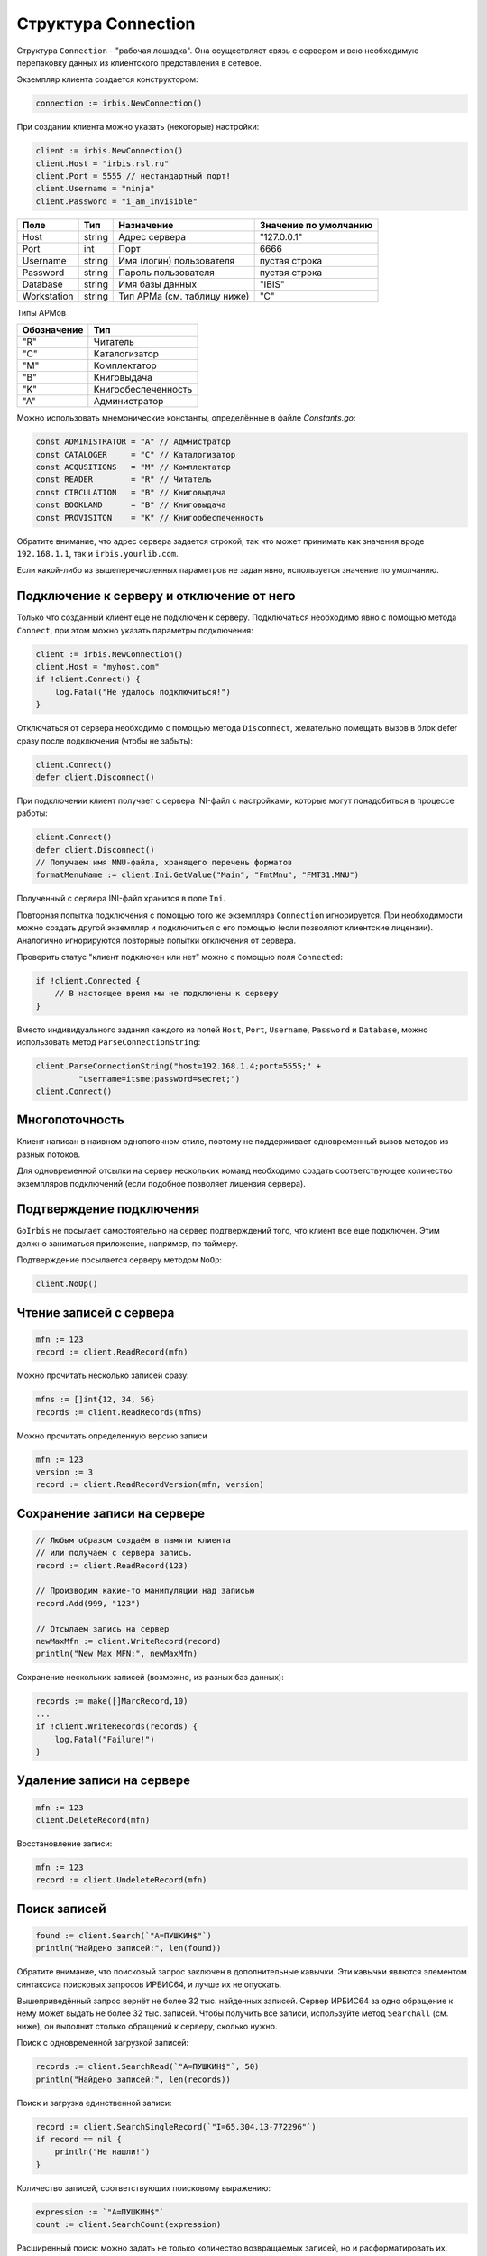 ====================
Структура Connection
====================

Структура ``Connection`` - "рабочая лошадка". Она осуществляет связь с сервером и всю необходимую перепаковку данных из клиентского представления в сетевое.

Экземпляр клиента создается конструктором:

.. code-block:: go

    connection := irbis.NewConnection()


При создании клиента можно указать (некоторые) настройки:

.. code-block:: go

    client := irbis.NewConnection()
    client.Host = "irbis.rsl.ru"
    client.Port = 5555 // нестандартный порт!
    client.Username = "ninja"
    client.Password = "i_am_invisible"


============ ========= ============================= =======================
Поле          Тип       Назначение                    Значение по умолчанию
============ ========= ============================= =======================
Host          string    Адрес сервера                 \"127.0.0.1\"
Port          int       Порт                          6666
Username      string    Имя (логин) пользователя      пустая строка
Password      string    Пароль пользователя           пустая строка
Database      string    Имя базы данных               \"IBIS\"
Workstation   string    Тип АРМа (см. таблицу ниже)   \"C\"
============ ========= ============================= =======================

Типы АРМов

============ =====================
Обозначение   Тип
============ =====================
\"R\"         Читатель
\"C\"         Каталогизатор
\"M\"         Комплектатор
\"B\"         Книговыдача
\"K\"         Книгообеспеченность
\"A\"         Администратор
============ =====================

Можно использовать мнемонические константы, определённые в файле `Constants.go`:

.. code-block:: go

    const ADMINISTRATOR = "A" // Адмнистратор
    const CATALOGER     = "C" // Каталогизатор
    const ACQUSITIONS   = "M" // Комплектатор
    const READER        = "R" // Читатель
    const CIRCULATION   = "B" // Книговыдача
    const BOOKLAND      = "B" // Книговыдача
    const PROVISITON    = "K" // Книгообеспеченность


Обратите внимание, что адрес сервера задается строкой, так что может принимать как значения вроде ``192.168.1.1``, так и ``irbis.yourlib.com``.

Если какой-либо из вышеперечисленных параметров не задан явно, используется значение по умолчанию.

Подключение к серверу и отключение от него
==========================================

Только что созданный клиент еще не подключен к серверу. Подключаться необходимо явно с помощью метода ``Connect``, при этом можно указать параметры подключения:

.. code-block:: go

    client := irbis.NewConnection()
    client.Host = "myhost.com"
    if !client.Connect() {
        log.Fatal("Не удалось подключиться!")
    }


Отключаться от сервера необходимо с помощью метода ``Disconnect``, желательно помещать вызов в блок defer сразу после подключения (чтобы не забыть):

.. code-block:: go

    client.Connect()
    defer client.Disconnect()


При подключении клиент получает с сервера INI-файл с настройками, которые могут понадобиться в процессе работы:

.. code-block:: go

    client.Connect()
    defer client.Disconnect()
    // Получаем имя MNU-файла, хранящего перечень форматов
    formatMenuName := client.Ini.GetValue("Main", "FmtMnu", "FMT31.MNU")


Полученный с сервера INI-файл хранится в поле ``Ini``.

Повторная попытка подключения с помощью того же экземпляра ``Connection`` игнорируется. При необходимости можно создать другой экземпляр и подключиться с его помощью (если позволяют клиентские лицензии). Аналогично игнорируются повторные попытки отключения от сервера.

Проверить статус "клиент подключен или нет" можно с помощью поля ``Connected``:

.. code-block:: go

    if !client.Connected {
        // В настоящее время мы не подключены к серверу
    }


Вместо индивидуального задания каждого из полей ``Host``, ``Port``, ``Username``, ``Password`` и ``Database``, можно использовать метод ``ParseConnectionString``:

.. code-block:: go

    client.ParseConnectionString("host=192.168.1.4;port=5555;" +
             "username=itsme;password=secret;")
    client.Connect()


Многопоточность
===============

Клиент написан в наивном однопоточном стиле, поэтому не поддерживает одновременный вызов методов из разных потоков.

Для одновременной отсылки на сервер нескольких команд необходимо создать соответствующее количество экземпляров подключений (если подобное позволяет лицензия сервера).

Подтверждение подключения
=========================

``GoIrbis`` не посылает самостоятельно на сервер подтверждений того, что клиент все еще подключен. Этим должно заниматься приложение, например, по таймеру.

Подтверждение посылается серверу методом ``NoOp``:

.. code-block:: go

    client.NoOp()


Чтение записей с сервера
========================

.. code-block:: go

    mfn := 123
    record := client.ReadRecord(mfn)


Можно прочитать несколько записей сразу:

.. code-block:: go

    mfns := []int{12, 34, 56}
    records := client.ReadRecords(mfns)


Можно прочитать определенную версию записи

.. code-block:: go

    mfn := 123
    version := 3
    record := client.ReadRecordVersion(mfn, version)


Сохранение записи на сервере
============================

.. code-block:: go

    // Любым образом создаём в памяти клиента
    // или получаем с сервера запись.
    record := client.ReadRecord(123)

    // Производим какие-то манипуляции над записью
    record.Add(999, "123")

    // Отсылаем запись на сервер
    newMaxMfn := client.WriteRecord(record)
    println("New Max MFN:", newMaxMfn)


Сохранение нескольких записей (возможно, из разных баз данных):

.. code-block:: go

    records := make([]MarcRecord,10)
    ...
    if !client.WriteRecords(records) {
        log.Fatal("Failure!")
    }


Удаление записи на сервере
==========================

.. code-block:: go

    mfn := 123
    client.DeleteRecord(mfn)


Восстановление записи:

.. code-block:: go

    mfn := 123
    record := client.UndeleteRecord(mfn)


Поиск записей
=============

.. code-block:: go

    found := client.Search(`"A=ПУШКИН$"`)
    println("Найдено записей:", len(found))


Обратите внимание, что поисковый запрос заключен в дополнительные кавычки. Эти кавычки явлются элементом синтаксиса поисковых запросов ИРБИС64, и лучше их не опускать.

Вышеприведённый запрос вернёт не более 32 тыс. найденных записей. Сервер ИРБИС64 за одно обращение к нему может выдать не более 32 тыс. записей. Чтобы получить все записи, используйте метод ``SearchAll`` (см. ниже), он выполнит столько обращений к серверу, сколько нужно.

Поиск с одновременной загрузкой записей:

.. code-block:: go

    records := client.SearchRead(`"A=ПУШКИН$"`, 50)
    println("Найдено записей:", len(records))


Поиск и загрузка единственной записи:

.. code-block:: go

    record := client.SearchSingleRecord(`"I=65.304.13-772296"`)
    if record == nil {
        println("Не нашли!")
    }


Количество записей, соответствующих поисковому выражению:

.. code-block:: go

    expression := `"A=ПУШКИН$"`
    count := client.SearchCount(expression)


Расширенный поиск: можно задать не только количество возвращаемых записей, но и расформатировать их.

.. code-block:: go

    parameters := NewSearchParameters()
    parameters.Expression = `"A=ПУШКИН$"`
    parameters.Format = BRIEF_FORMAT
    parameters.NumberOfRecords = 5
    found := client.SearchEx(parameters)
    if len(found) == 0 {
        println("Не нашли")
    } else {
        // в found находится слайс структур FoundLine
        first := found[0]
        fmt.Println("MFN:", first.Mfn, "DESCRIPTION:", first.Description)
    }


Поиск всех записей (даже если их окажется больше 32 тыс.):

.. code-block:: go

    found := client.SearchAll(`"A=ПУШКИН$"`)
    println("Найдено записей:", len(count))


Подобные запросы следует использовать с осторожностью, т. к. они, во-первых, создают повышенную нагрузку на сервер, и во-вторых, потребляют очень много памяти на клиенте. Некоторые запросы (например, `"I=$"`) могут вернуть все записи в базе данных, а их там может быть десятки миллионов.

Форматирование записей
======================

.. code-block:: go

    mfn := 123
    format := BRIEF_FORMAT
    text := client.FormatRecord(format, mfn)
    println("Результат форматирования:", text)


При необходимости можно использовать в формате все символы UNICODE.

Форматирование нескольких записей:

.. code-block:: go

    mfns := []int {12, 34, 56}
    format := BRIEF_FORMAT
    lines := client.FormatRecords(format, mfns)
    fmt.Println("Результаты:", lines)


Печать таблиц
=============

.. code-block:: go

    table := new(TableDefinition)
    table.Database = "IBIS"
    table.Table = "@tabf1w"
    table.SearchQuery = `"T=A$"`
    text := client.PrintTable(table)


Работа с контекстом
===================

=================== =================================================
Функция              Назначение
=================== =================================================
ListFiles            Получение списка файлов на сервере
ReadIniFile          Получение INI-файла с сервера
ReadMenuFile         Получение MNU-файла с сервера
ReadSearchScenario   Загрузка сценариев поиска с сервера
ReadTextFile         Получение текстового файла с сервера
ReadTextLines        Получение текстового файла в виде массива строк
ReadTreeFile         Получение TRE-файла с сервера
UpdateIniFile        Обновление строк серверного INI-файла
WriteTextFile        Сохранение текстового файла на сервере
=================== =================================================

Работа с мастер-файлом
======================

================== ============================================
Функция             Назначение
================== ============================================
ReadRawRecord       Чтение указанной записи в "сыром" виде
WriteRawRecord      Сохранение на сервере "сырой" записи
================== ============================================

Работа со словарем
==================

================== =================================================
Функция             Назначение
================== =================================================
GetRecordPostings   Получение слайса постингов для указанной записи
ListTerms           Получение слайса терминов с указанным префиксом
ReadPostings        Чтение постингов поискового словаря
ReadTerms           Чтение терминов поискового словаря
ReadTermsEx         Расширенное чтение терминов
================== =================================================

Информационные функции
======================

=================== =======================================================
Функция              Назначение
=================== =======================================================
GetDatabaseInfo      Получение информации о базе данных
GetMaxMfn            Получение максимального MFN для указанной базы данных
GetServerVersion     Получение версии сервера
ListDatabases        Получение списка баз данных с сервера
ToConnectionString   Получение строки подключения
=================== =======================================================


Администраторские функции
=========================

Нижеперечисленные записи доступны лишь из АРМ "Администратор", поэтому подключаться к серверу необходимо так:

.. code-block:: go

    client := irbis.NewConnection()
    client.Username = "librarian"
    client.Password = "secret"
    client.Workstation = ADMINISTRATOR
    if !client.Connect() {
        log.Fatal("Не удалось подключиться")
    }


================== ============================================
Функция             Назначение
================== ============================================
ActualizeDatabase   Актуализация базы данных
ActualizeRecord     Актуализация записи
CreateDatabase      Создание базы данных
CreateDictionary    Создание словаря
DeleteDatabase      Удаление базы данных
DeleteFile          Удаление файла на сервере
GetServerStat       Получение статистики с сервера
GetUserList         Получение списка пользователей с сервера
ListProcesses       Получение списка серверных процессов
ReloadDictionary    Пересоздание словаря
ReloadMasterFile    Пересоздание мастер-файла
RestartServer       Перезапуск сервера
TruncateDatabase    Опустошение базы данных
UnlockDatabase      Разблокирование базы данных
UnlockRecords       Разблокирование записей
UpdateUserList      Обновление списка пользователей на сервере
================== ============================================

Глобальная корректировка
========================

.. code-block:: go

    settings := new(GblSettings)
    settings.Database = "IBIS"
    settings.MfnList = []int{1, 2, 3}
    settings.statements = []GblStatement {
        GblStatement{ADD_FIELD, "3000", "XXXXXXXXX", "'Hello'"}
    }
    result := connection.GlobalCorrection(settings)
    for line := range result {
        println(line)
    }


Расширение функциональности
===========================

**ExecuteAnyCommand(string $command, array $params)** -- выполнение произвольной команды с параметрами в кодировке ANSI.
